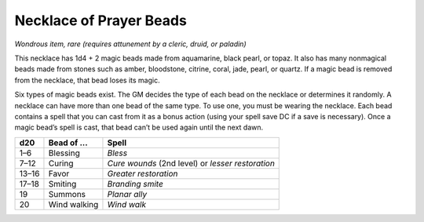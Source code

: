 
.. _srd_Necklace-of-Prayer-Beads:

Necklace of Prayer Beads
------------------------------------------------------


*Wondrous item, rare (requires attunement by a cleric, druid, or
paladin)*

This necklace has 1d4 + 2 magic beads made from aquamarine, black pearl,
or topaz. It also has many nonmagical beads made from stones such as
amber, bloodstone, citrine, coral, jade, pearl, or quartz. If a magic
bead is removed from the necklace, that bead loses its magic.

Six types of magic beads exist. The GM decides the type of each bead on
the necklace or determines it randomly. A necklace can have more than
one bead of the same type. To use one, you must be wearing the necklace.
Each bead contains a spell that you can cast from it as a bonus action
(using your spell save DC if a save is necessary). Once a magic bead’s
spell is cast, that bead can’t be used again until the next dawn.

======  ==================  ==============================================
d20     Bead of ...         Spell
======  ==================  ==============================================
1–6     Blessing            *Bless*
7–12    Curing              *Cure wounds* (2nd level) or *lesser* *restoration*
13–16   Favor               *Greater restoration*
17–18   Smiting             *Branding smite*
19      Summons             *Planar ally*
20      Wind walking        *Wind walk*
======  ==================  ==============================================


